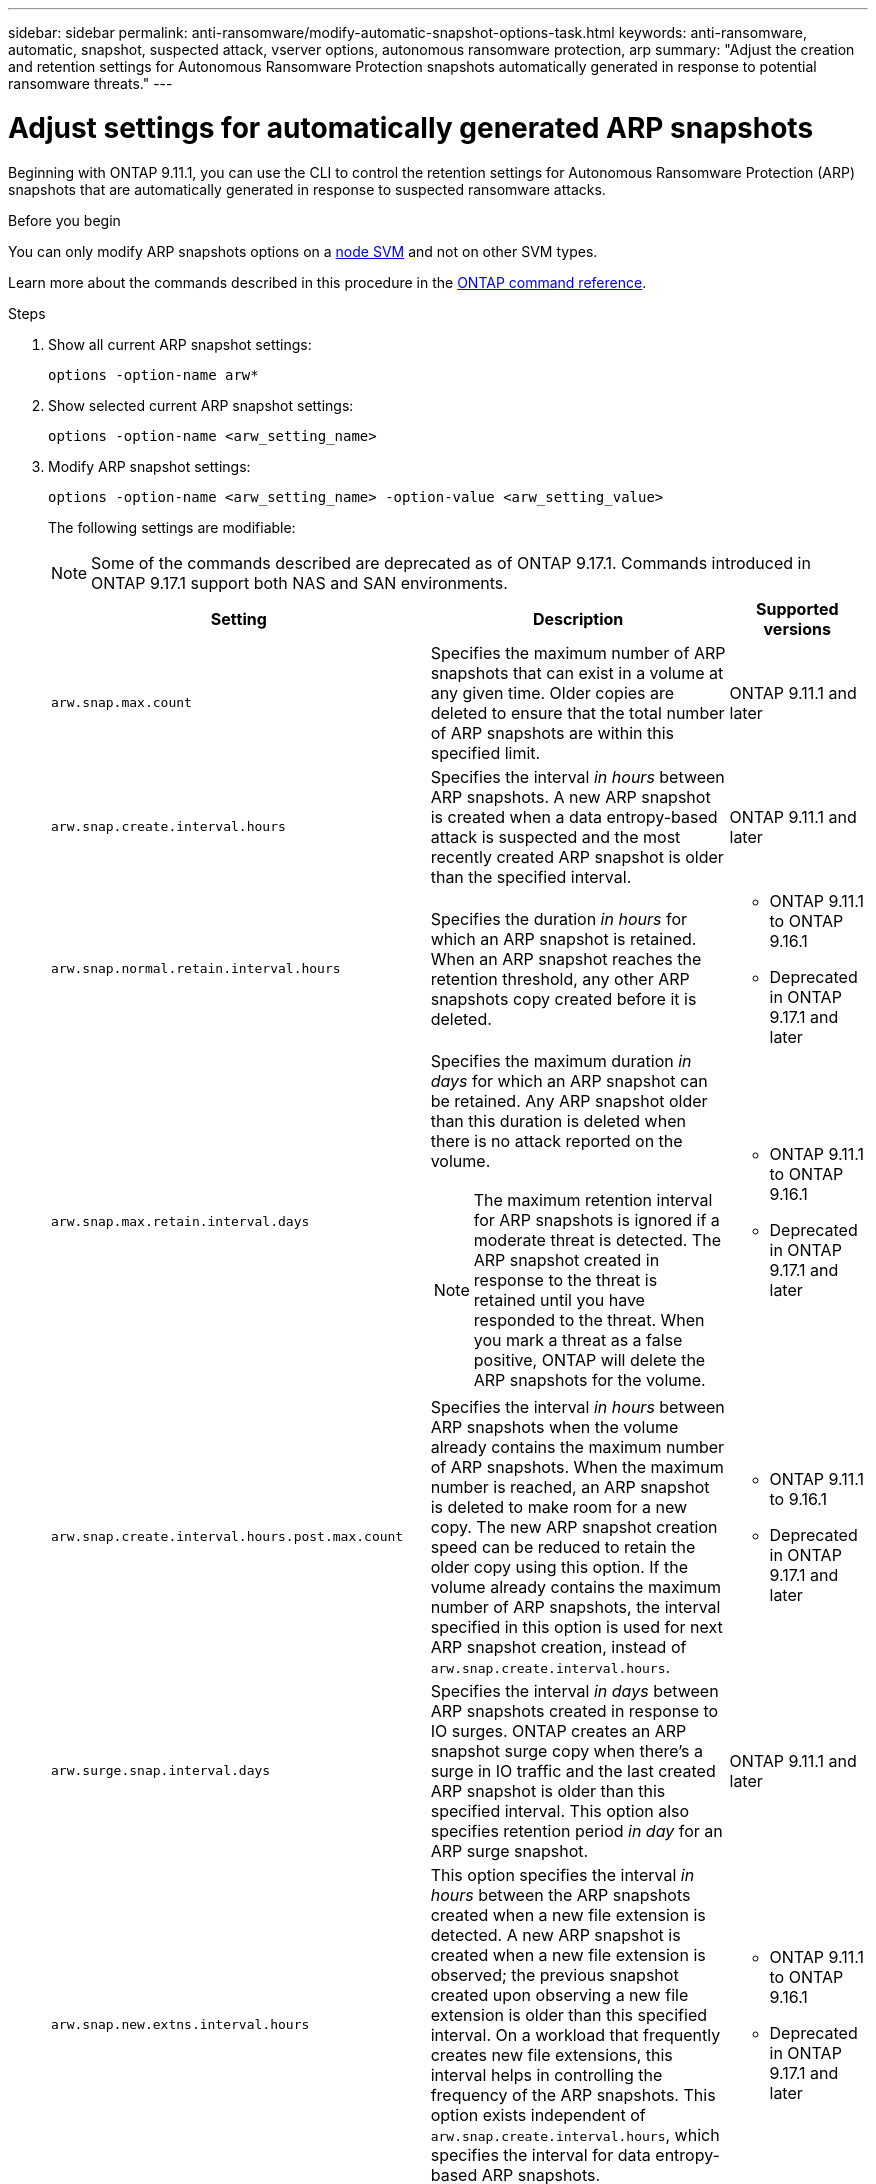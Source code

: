 ---
sidebar: sidebar
permalink: anti-ransomware/modify-automatic-snapshot-options-task.html
keywords: anti-ransomware, automatic, snapshot, suspected attack, vserver options, autonomous ransomware protection, arp
summary: "Adjust the creation and retention settings for Autonomous Ransomware Protection snapshots automatically generated in response to potential ransomware threats."
---

= Adjust settings for automatically generated ARP snapshots
:icons: font
:imagesdir: ../media/

[.lead]
Beginning with ONTAP 9.11.1, you can use the CLI to control the retention settings for Autonomous Ransomware Protection (ARP) snapshots that are automatically generated in response to suspected ransomware attacks. 

.Before you begin 
You can only modify ARP snapshots options on a link:../system-admin/types-svms-concept.html[node SVM] and not on other SVM types. 

Learn more about the commands described in this procedure in the link:https://docs.netapp.com/us-en/ontap-cli/[ONTAP command reference^].

.Steps

. Show all current ARP snapshot settings:
+
[source,cli]
----
options -option-name arw*
----

. Show selected current ARP snapshot settings:
+
[source,cli]
----
options -option-name <arw_setting_name>
----

. Modify ARP snapshot settings:
+
[source,cli]
----
options -option-name <arw_setting_name> -option-value <arw_setting_value>
----
+
The following settings are modifiable:
+
NOTE: Some of the commands described are deprecated as of ONTAP 9.17.1. Commands introduced in ONTAP 9.17.1 support both NAS and SAN environments.
+
[cols="1,3,1", options="header"]
|===
| Setting | Description | Supported versions
| `arw.snap.max.count` 
a| Specifies the maximum number of ARP snapshots that can exist in a volume at any given time. Older copies are deleted to ensure that the total number of ARP snapshots are within this specified limit.
a| ONTAP 9.11.1 and later
| `arw.snap.create.interval.hours` 
a| Specifies the interval _in hours_ between ARP snapshots. A new ARP snapshot is created when a data entropy-based attack is suspected and the most recently created ARP snapshot is older than the specified interval.
a| ONTAP 9.11.1 and later
| `arw.snap.normal.retain.interval.hours` 
a| Specifies the duration _in hours_ for which an ARP snapshot is retained. When an ARP snapshot reaches the retention threshold, any other ARP snapshots copy created before it is deleted.
a| * ONTAP 9.11.1 to ONTAP 9.16.1
* Deprecated in ONTAP 9.17.1 and later
| `arw.snap.max.retain.interval.days`
a| Specifies the maximum duration _in days_ for which an ARP snapshot can be retained. Any ARP snapshot older than this duration is deleted when there is no attack reported on the volume.
[NOTE]
The maximum retention interval for ARP snapshots is ignored if a moderate threat is detected. The ARP snapshot created in response to the threat is retained until you have responded to the threat. When you mark a threat as a false positive, ONTAP will delete the ARP snapshots for the volume.
a| * ONTAP 9.11.1 to ONTAP 9.16.1
* Deprecated in ONTAP 9.17.1 and later
|`arw.snap.create.interval.hours.post.max.count` 
a| Specifies the interval _in hours_ between ARP snapshots when the volume already contains the maximum number of ARP snapshots. When the maximum number is reached, an ARP snapshot is deleted to make room for a new copy. The new ARP snapshot creation speed can be reduced to retain the older copy using this option. If the volume already contains the maximum number of ARP snapshots, the interval specified in this option is used for next ARP snapshot creation, instead of `arw.snap.create.interval.hours`.
a| * ONTAP 9.11.1 to 9.16.1
* Deprecated in ONTAP 9.17.1 and later
| `arw.surge.snap.interval.days`
a| Specifies the interval _in days_ between ARP snapshots created in response to IO surges. ONTAP creates an ARP snapshot surge copy when there's a surge in IO traffic and the last created ARP snapshot is older than this specified interval. This option also specifies retention period _in day_ for an ARP surge snapshot.
a| ONTAP 9.11.1 and later
| `arw.snap.new.extns.interval.hours` 
a| This option specifies the interval _in hours_ between the ARP snapshots created when a new file extension is detected. A new ARP snapshot is created when a new file extension is observed; the previous snapshot created upon observing a new file extension is older than this specified interval. On a workload that frequently creates new file extensions, this interval helps in controlling the frequency of the ARP snapshots. This option exists independent of `arw.snap.create.interval.hours`, which specifies the interval for data entropy-based ARP snapshots.
a| * ONTAP 9.11.1 to ONTAP 9.16.1
* Deprecated in ONTAP 9.17.1 and later

//| `arw.high.encryption.alert.enabled` 
//a| This option enables alerts for high levels of encryption. When this option is set to `on` (default), ONTAP creates an ARP snapshot when the percentage of encryption exceeds the threshold specified in `arw.high.encryption.percentage.threshold`.
//a| ONTAP 9.17.1 and later
//| `arw.high.encryption.percentage.threshold` 
//a| This option specifies the maximum percentage of encryption for a volume. If the percentage of encryption is more than this threshold, ONTAP handles the increase as an attack and creates an ARP snapshot. `arw.high.encryption.alert.enabled` must be set to `on` for this option to take effect.
//a| ONTAP 9.17.1 and later

| `arw.snap.high.encryption.retain.duration.hours` 
a| This option defines the retention duration for snapshots created after a high encryption threshold event.
a| ONTAP 9.17.1 and later
| `arw.medium.encryption.percentage.threshold` 
a| This option specifies the percentage of encryption for a volume. You might adjust this percentage as part of encryption analysis when determining acceptable thresholds. Medium encryption activity is not reported as an attack. If you want to report medium encryption activity as an attack, adjust the high encryption percentage threshold to match.
a| ONTAP 9.17.1 and later
| `arw.snap.medium.encryption.retain.duration.hours` 
a| This option defines the retention duration for snapshots created after a medium encryption threshold event.
a| ONTAP 9.17.1 and later
|=== 

.Related information

* link:index.html#threat-assessment-and-arp-snapshots[Threat assessment and ARP snapshots]

// 2025 May 23, ONTAPDOC-2689 and ONTAPDOC-2998
// 2025 Apr 29, ONTAPDOC-2689
// 2025 Mar 07, ONTAPDOC-2758
// 2024-1-9, gh-1590
// 2024-12-18, ontapdoc-2557
// 2024-10-31, doccomment for typos
// 2024-10-25, gh-1518
// 2024 may 02, github-issue-1337
// 28 march 2024, ontapdoc-1855
// 2024-02-26, #1269
// 8 august 2023, ontapdoc-840
// 05 may 2023, ontap-issues #934
// 2022-08-25, BURT 1499112
// 2022-05-03, Jira IE-517
